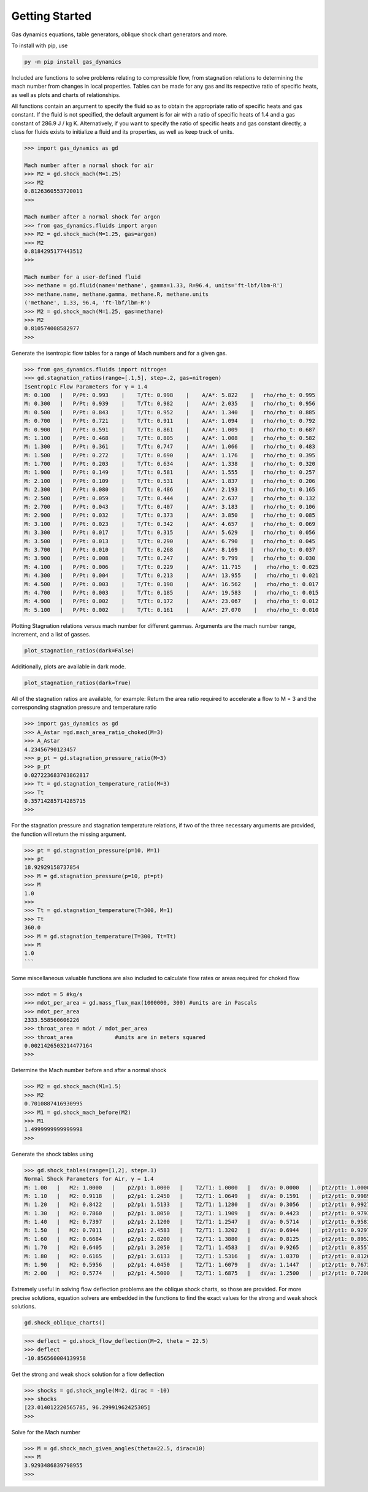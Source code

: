 ###############
Getting Started
###############

Gas dynamics equations, table generators, oblique shock chart generators and more.

To install with pip, use

.. code-block:: bat

    py -m pip install gas_dynamics


Included are functions to solve problems relating to compressible flow, from stagnation relations to determining the mach number from changes in
local properties. Tables can be made for any gas and its respective ratio of specific heats, as well as plots and charts of relationships. 

All functions contain an argument to specify the fluid so as to obtain the appropriate ratio of specific heats and gas constant. If the fluid is not specified, the default argument is for air with a ratio of specific heats of 1.4 and a gas constant of 286.9 J / kg K. Alternatively, if you want to specify the ratio of specific heats and gas constant directly, a class for fluids exists to initialize a fluid and its properties, as well as keep track of units. 

.. code-block:: python

    >>> import gas_dynamics as gd
 
    Mach number after a normal shock for air
    >>> M2 = gd.shock_mach(M=1.25)
    >>> M2
    0.8126360553720011
    >>>

    Mach number after a normal shock for argon
    >>> from gas_dynamics.fluids import argon
    >>> M2 = gd.shock_mach(M=1.25, gas=argon)
    >>> M2
    0.8184295177443512
    >>>

    Mach number for a user-defined fluid
    >>> methane = gd.fluid(name='methane', gamma=1.33, R=96.4, units='ft-lbf/lbm-R') 
    >>> methane.name, methane.gamma, methane.R, methane.units
    ('methane', 1.33, 96.4, 'ft-lbf/lbm-R')
    >>> M2 = gd.shock_mach(M=1.25, gas=methane)
    >>> M2
    0.810574008582977
    >>>


Generate the isentropic flow tables for a range of Mach numbers and for a given gas.

.. code-block:: python

    >>> from gas_dynamics.fluids import nitrogen
    >>> gd.stagnation_ratios(range=[.1,5], step=.2, gas=nitrogen) 
    Isentropic Flow Parameters for γ = 1.4
    M: 0.100   |   P/Pt: 0.993    |    T/Tt: 0.998    |    A/A*: 5.822    |   rho/rho_t: 0.995
    M: 0.300   |   P/Pt: 0.939    |    T/Tt: 0.982    |    A/A*: 2.035    |   rho/rho_t: 0.956
    M: 0.500   |   P/Pt: 0.843    |    T/Tt: 0.952    |    A/A*: 1.340    |   rho/rho_t: 0.885
    M: 0.700   |   P/Pt: 0.721    |    T/Tt: 0.911    |    A/A*: 1.094    |   rho/rho_t: 0.792
    M: 0.900   |   P/Pt: 0.591    |    T/Tt: 0.861    |    A/A*: 1.009    |   rho/rho_t: 0.687
    M: 1.100   |   P/Pt: 0.468    |    T/Tt: 0.805    |    A/A*: 1.008    |   rho/rho_t: 0.582
    M: 1.300   |   P/Pt: 0.361    |    T/Tt: 0.747    |    A/A*: 1.066    |   rho/rho_t: 0.483
    M: 1.500   |   P/Pt: 0.272    |    T/Tt: 0.690    |    A/A*: 1.176    |   rho/rho_t: 0.395
    M: 1.700   |   P/Pt: 0.203    |    T/Tt: 0.634    |    A/A*: 1.338    |   rho/rho_t: 0.320
    M: 1.900   |   P/Pt: 0.149    |    T/Tt: 0.581    |    A/A*: 1.555    |   rho/rho_t: 0.257
    M: 2.100   |   P/Pt: 0.109    |    T/Tt: 0.531    |    A/A*: 1.837    |   rho/rho_t: 0.206 
    M: 2.300   |   P/Pt: 0.080    |    T/Tt: 0.486    |    A/A*: 2.193    |   rho/rho_t: 0.165
    M: 2.500   |   P/Pt: 0.059    |    T/Tt: 0.444    |    A/A*: 2.637    |   rho/rho_t: 0.132
    M: 2.700   |   P/Pt: 0.043    |    T/Tt: 0.407    |    A/A*: 3.183    |   rho/rho_t: 0.106
    M: 2.900   |   P/Pt: 0.032    |    T/Tt: 0.373    |    A/A*: 3.850    |   rho/rho_t: 0.085
    M: 3.100   |   P/Pt: 0.023    |    T/Tt: 0.342    |    A/A*: 4.657    |   rho/rho_t: 0.069
    M: 3.300   |   P/Pt: 0.017    |    T/Tt: 0.315    |    A/A*: 5.629    |   rho/rho_t: 0.056
    M: 3.500   |   P/Pt: 0.013    |    T/Tt: 0.290    |    A/A*: 6.790    |   rho/rho_t: 0.045
    M: 3.700   |   P/Pt: 0.010    |    T/Tt: 0.268    |    A/A*: 8.169    |   rho/rho_t: 0.037
    M: 3.900   |   P/Pt: 0.008    |    T/Tt: 0.247    |    A/A*: 9.799    |   rho/rho_t: 0.030
    M: 4.100   |   P/Pt: 0.006    |    T/Tt: 0.229    |    A/A*: 11.715    |   rho/rho_t: 0.025
    M: 4.300   |   P/Pt: 0.004    |    T/Tt: 0.213    |    A/A*: 13.955    |   rho/rho_t: 0.021
    M: 4.500   |   P/Pt: 0.003    |    T/Tt: 0.198    |    A/A*: 16.562    |   rho/rho_t: 0.017
    M: 4.700   |   P/Pt: 0.003    |    T/Tt: 0.185    |    A/A*: 19.583    |   rho/rho_t: 0.015
    M: 4.900   |   P/Pt: 0.002    |    T/Tt: 0.172    |    A/A*: 23.067    |   rho/rho_t: 0.012
    M: 5.100   |   P/Pt: 0.002    |    T/Tt: 0.161    |    A/A*: 27.070    |   rho/rho_t: 0.010



Plotting Stagnation relations versus mach number for different gammas. Arguments are the mach number range, increment, and a list of gasses. 

.. code-block:: python

    plot_stagnation_ratios(dark=False)

.. image:: README_images/plot_ratios.png
   :width: 800


Additionally, plots are available in dark mode.


.. code-block:: python

    plot_stagnation_ratios(dark=True)



.. image:: README_images/plot_ratios_dark.png
   :width: 800

All of the stagnation ratios are available, for example:
Return the area ratio required to accelerate a flow to M = 3 and the corresponding stagnation pressure and temperature ratio

.. code-block:: python

    >>> import gas_dynamics as gd
    >>> A_Astar =gd.mach_area_ratio_choked(M=3)
    >>> A_Astar
    4.23456790123457
    >>> p_pt = gd.stagnation_pressure_ratio(M=3)
    >>> p_pt
    0.027223683703862817
    >>> Tt = gd.stagnation_temperature_ratio(M=3)
    >>> Tt
    0.35714285714285715
    >>>



For the stagnation pressure and stagnation temperature relations, if two of the three necessary arguments are provided, the function will return the missing argument.

.. code-block:: python

    >>> pt = gd.stagnation_pressure(p=10, M=1)
    >>> pt
    18.92929158737854
    >>> M = gd.stagnation_pressure(p=10, pt=pt)
    >>> M
    1.0
    >>>
    >>> Tt = gd.stagnation_temperature(T=300, M=1)
    >>> Tt
    360.0
    >>> M = gd.stagnation_temperature(T=300, Tt=Tt)
    >>> M 
    1.0
    ```


Some miscellaneous valuable functions are also included to calculate flow rates or areas required for choked flow

.. code-block:: python

    >>> mdot = 5 #kg/s
    >>> mdot_per_area = gd.mass_flux_max(1000000, 300) #units are in Pascals
    >>> mdot_per_area
    2333.558560606226
    >>> throat_area = mdot / mdot_per_area
    >>> throat_area             #units are in meters squared
    0.0021426503214477164
    >>>



Determine the Mach number before and after a normal shock

.. code-block:: python

    >>> M2 = gd.shock_mach(M1=1.5) 
    >>> M2
    0.7010887416930995
    >>> M1 = gd.shock_mach_before(M2)
    >>> M1
    1.4999999999999998
    >>>


Generate the shock tables using

.. code-block:: python

    >>> gd.shock_tables(range=[1,2], step=.1)
    Normal Shock Parameters for Air, γ = 1.4
    M: 1.00   |   M2: 1.0000   |    p2/p1: 1.0000   |    T2/T1: 1.0000   |   dV/a: 0.0000   |   pt2/pt1: 1.000000
    M: 1.10   |   M2: 0.9118   |    p2/p1: 1.2450   |    T2/T1: 1.0649   |   dV/a: 0.1591   |   pt2/pt1: 0.998928
    M: 1.20   |   M2: 0.8422   |    p2/p1: 1.5133   |    T2/T1: 1.1280   |   dV/a: 0.3056   |   pt2/pt1: 0.992798
    M: 1.30   |   M2: 0.7860   |    p2/p1: 1.8050   |    T2/T1: 1.1909   |   dV/a: 0.4423   |   pt2/pt1: 0.979374
    M: 1.40   |   M2: 0.7397   |    p2/p1: 2.1200   |    T2/T1: 1.2547   |   dV/a: 0.5714   |   pt2/pt1: 0.958194
    M: 1.50   |   M2: 0.7011   |    p2/p1: 2.4583   |    T2/T1: 1.3202   |   dV/a: 0.6944   |   pt2/pt1: 0.929787
    M: 1.60   |   M2: 0.6684   |    p2/p1: 2.8200   |    T2/T1: 1.3880   |   dV/a: 0.8125   |   pt2/pt1: 0.895200
    M: 1.70   |   M2: 0.6405   |    p2/p1: 3.2050   |    T2/T1: 1.4583   |   dV/a: 0.9265   |   pt2/pt1: 0.855721
    M: 1.80   |   M2: 0.6165   |    p2/p1: 3.6133   |    T2/T1: 1.5316   |   dV/a: 1.0370   |   pt2/pt1: 0.812684
    M: 1.90   |   M2: 0.5956   |    p2/p1: 4.0450   |    T2/T1: 1.6079   |   dV/a: 1.1447   |   pt2/pt1: 0.767357
    M: 2.00   |   M2: 0.5774   |    p2/p1: 4.5000   |    T2/T1: 1.6875   |   dV/a: 1.2500   |   pt2/pt1: 0.720874



Extremely useful in solving flow deflection problems are the oblique shock charts, so those are provided. For more precise solutions, equation solvers are embedded in the functions to find the exact values for the strong and weak shock solutions.

.. code-block:: python

    gd.shock_oblique_charts()

.. image:: README_images/Oblique_Charts_dark.png
   :width: 800

.. code-block:: python

    >>> deflect = gd.shock_flow_deflection(M=2, theta = 22.5)
    >>> deflect
    -10.856560004139958


Get the strong and weak shock solution for a flow deflection

.. code-block:: python

    >>> shocks = gd.shock_angle(M=2, dirac = -10) 
    >>> shocks
    [23.014012220565785, 96.29991962425305]
    >>> 


Solve for the Mach number

.. code-block:: python

    >>> M = gd.shock_mach_given_angles(theta=22.5, dirac=10) 
    >>> M
    3.9293486839798955
    >>>
